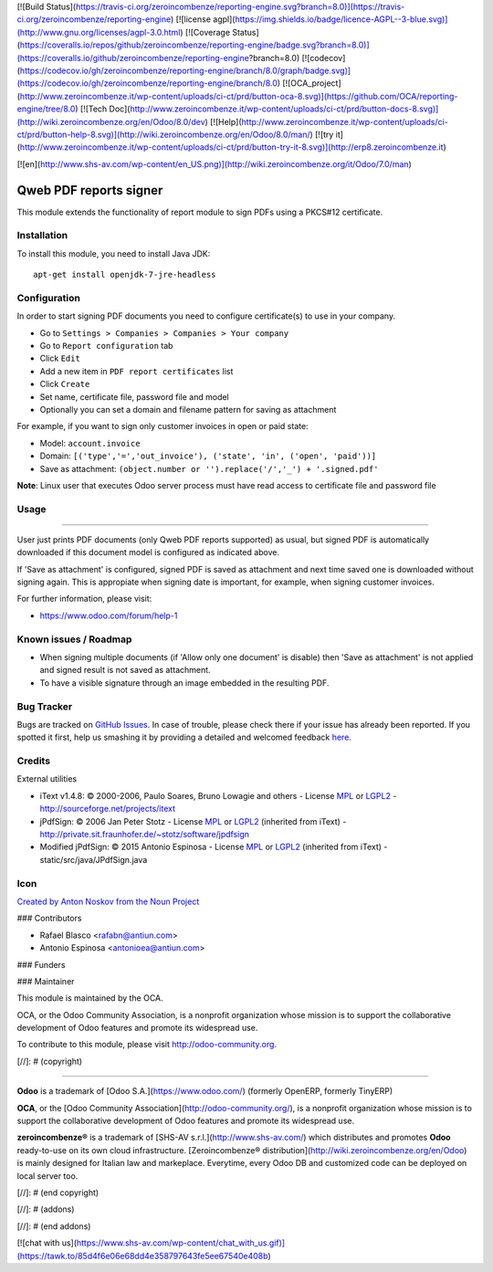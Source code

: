 [![Build Status](https://travis-ci.org/zeroincombenze/reporting-engine.svg?branch=8.0)](https://travis-ci.org/zeroincombenze/reporting-engine)
[![license agpl](https://img.shields.io/badge/licence-AGPL--3-blue.svg)](http://www.gnu.org/licenses/agpl-3.0.html)
[![Coverage Status](https://coveralls.io/repos/github/zeroincombenze/reporting-engine/badge.svg?branch=8.0)](https://coveralls.io/github/zeroincombenze/reporting-engine?branch=8.0)
[![codecov](https://codecov.io/gh/zeroincombenze/reporting-engine/branch/8.0/graph/badge.svg)](https://codecov.io/gh/zeroincombenze/reporting-engine/branch/8.0)
[![OCA_project](http://www.zeroincombenze.it/wp-content/uploads/ci-ct/prd/button-oca-8.svg)](https://github.com/OCA/reporting-engine/tree/8.0)
[![Tech Doc](http://www.zeroincombenze.it/wp-content/uploads/ci-ct/prd/button-docs-8.svg)](http://wiki.zeroincombenze.org/en/Odoo/8.0/dev)
[![Help](http://www.zeroincombenze.it/wp-content/uploads/ci-ct/prd/button-help-8.svg)](http://wiki.zeroincombenze.org/en/Odoo/8.0/man/)
[![try it](http://www.zeroincombenze.it/wp-content/uploads/ci-ct/prd/button-try-it-8.svg)](http://erp8.zeroincombenze.it)


























































[![en](http://www.shs-av.com/wp-content/en_US.png)](http://wiki.zeroincombenze.org/it/Odoo/7.0/man)

.. image:: https://img.shields.io/badge/licence-AGPL--3-blue.svg
    :target: http://www.gnu.org/licenses/agpl-3.0-standalone.html
    :alt: License: AGPL-3

Qweb PDF reports signer
=======================

This module extends the functionality of report module to sign
PDFs using a PKCS#12 certificate.


Installation
------------





To install this module, you need to install Java JDK::

  apt-get install openjdk-7-jre-headless


Configuration
-------------





In order to start signing PDF documents you need to configure certificate(s)
to use in your company.

* Go to ``Settings > Companies > Companies > Your company``
* Go to ``Report configuration`` tab
* Click ``Edit``
* Add a new item in ``PDF report certificates`` list
* Click ``Create``
* Set name, certificate file, password file and model
* Optionally you can set a domain and filename pattern for saving as attachment

For example, if you want to sign only customer invoices in open or paid state:

* Model: ``account.invoice``
* Domain: ``[('type','=','out_invoice'), ('state', 'in', ('open', 'paid'))]``
* Save as attachment: ``(object.number or '').replace('/','_') + '.signed.pdf'``

**Note**: Linux user that executes Odoo server process must have
read access to certificate file and password file


Usage
-----







=====

User just prints PDF documents (only Qweb PDF reports supported) as usual,
but signed PDF is automatically downloaded if this document model is configured
as indicated above.

If 'Save as attachment' is configured, signed PDF is saved as attachment and
next time saved one is downloaded without signing again. This is appropiate when
signing date is important, for example, when signing customer invoices.

.. image:: https://odoo-community.org/website/image/ir.attachment/5784_f2813bd/datas
   :alt: Try me on Runbot
   :target: https://runbot.odoo-community.org/runbot/143/8.0

For further information, please visit:

* https://www.odoo.com/forum/help-1


Known issues / Roadmap
----------------------





* When signing multiple documents (if 'Allow only one document' is disable)
  then 'Save as attachment' is not applied and signed result is not
  saved as attachment.
* To have a visible signature through an image embedded in the resulting PDF.


Bug Tracker
-----------





Bugs are tracked on `GitHub Issues <https://github.com/OCA/reporting-engine/issues>`_.
In case of trouble, please check there if your issue has already been reported.
If you spotted it first, help us smashing it by providing a detailed and welcomed feedback
`here <https://github.com/OCA/reporting-engine/issues/new?body=module:%20report_qweb_signer%0Aversion:%208.0%0A%0A**Steps%20to%20reproduce**%0A-%20...%0A%0A**Current%20behavior**%0A%0A**Expected%20behavior**>`_.


Credits
-------





External utilities

* iText v1.4.8: © 2000-2006, Paulo Soares, Bruno Lowagie and others - License `MPL <http://www.mozilla.org/MPL>`_ or `LGPL2 <http://www.gnu.org/licenses/old-licenses/lgpl-2.0.html>`_ - http://sourceforge.net/projects/itext
* jPdfSign: © 2006 Jan Peter Stotz - License `MPL <http://www.mozilla.org/MPL>`_ or `LGPL2 <http://www.gnu.org/licenses/old-licenses/lgpl-2.0.html>`_ (inherited from iText) - http://private.sit.fraunhofer.de/~stotz/software/jpdfsign
* Modified jPdfSign: © 2015 Antonio Espinosa - License `MPL <http://www.mozilla.org/MPL>`_ or `LGPL2 <http://www.gnu.org/licenses/old-licenses/lgpl-2.0.html>`_ (inherited from iText) - static/src/java/JPdfSign.java

Icon
----

`Created by Anton Noskov from the Noun Project <https://thenounproject.com/search/?q=signed+contract&i=65694>`_





### Contributors





* Rafael Blasco <rafabn@antiun.com>
* Antonio Espinosa <antonioea@antiun.com>

### Funders

### Maintainer








.. image:: https://odoo-community.org/logo.png
   :alt: Odoo Community Association
   :target: https://odoo-community.org

This module is maintained by the OCA.

OCA, or the Odoo Community Association, is a nonprofit organization whose
mission is to support the collaborative development of Odoo features and
promote its widespread use.

To contribute to this module, please visit http://odoo-community.org.

[//]: # (copyright)

----

**Odoo** is a trademark of [Odoo S.A.](https://www.odoo.com/) (formerly OpenERP, formerly TinyERP)

**OCA**, or the [Odoo Community Association](http://odoo-community.org/), is a nonprofit organization whose
mission is to support the collaborative development of Odoo features and
promote its widespread use.

**zeroincombenze®** is a trademark of [SHS-AV s.r.l.](http://www.shs-av.com/)
which distributes and promotes **Odoo** ready-to-use on its own cloud infrastructure.
[Zeroincombenze® distribution](http://wiki.zeroincombenze.org/en/Odoo)
is mainly designed for Italian law and markeplace.
Everytime, every Odoo DB and customized code can be deployed on local server too.

[//]: # (end copyright)

[//]: # (addons)

[//]: # (end addons)

[![chat with us](https://www.shs-av.com/wp-content/chat_with_us.gif)](https://tawk.to/85d4f6e06e68dd4e358797643fe5ee67540e408b)
